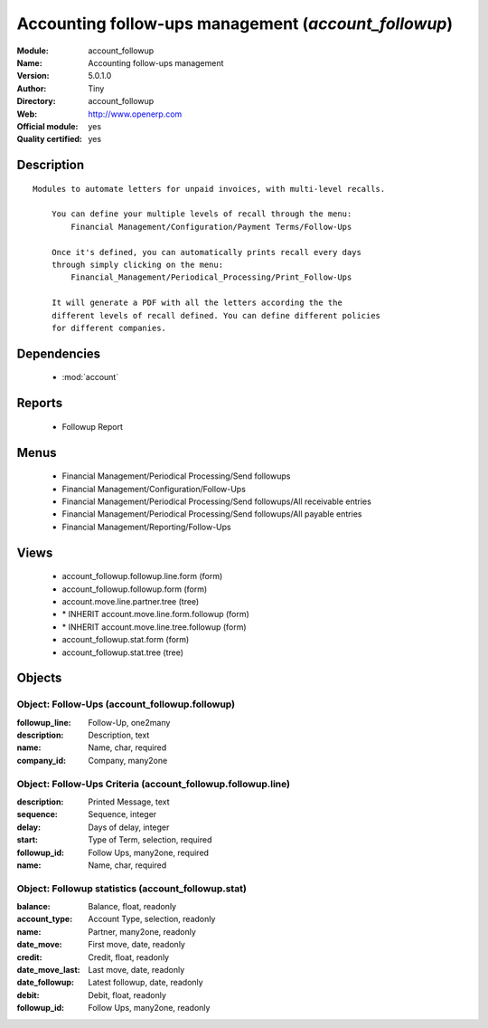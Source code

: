 
.. module:: account_followup
    :synopsis: Accounting follow-ups management (Official, Quality Certified)
    :noindex:
.. 

.. raw:: html

    <link rel="stylesheet" href="../_static/hide_objects_in_sidebar.css" type="text/css" />

Accounting follow-ups management (*account_followup*)
=====================================================
:Module: account_followup
:Name: Accounting follow-ups management
:Version: 5.0.1.0
:Author: Tiny
:Directory: account_followup
:Web: http://www.openerp.com
:Official module: yes
:Quality certified: yes

Description
-----------

::

  Modules to automate letters for unpaid invoices, with multi-level recalls.
  
      You can define your multiple levels of recall through the menu:
          Financial Management/Configuration/Payment Terms/Follow-Ups
  
      Once it's defined, you can automatically prints recall every days
      through simply clicking on the menu:
          Financial_Management/Periodical_Processing/Print_Follow-Ups
  
      It will generate a PDF with all the letters according the the
      different levels of recall defined. You can define different policies
      for different companies.

Dependencies
------------

 * :mod:`account`

Reports
-------

 * Followup Report

Menus
-------

 * Financial Management/Periodical Processing/Send followups
 * Financial Management/Configuration/Follow-Ups
 * Financial Management/Periodical Processing/Send followups/All receivable entries
 * Financial Management/Periodical Processing/Send followups/All payable entries
 * Financial Management/Reporting/Follow-Ups

Views
-----

 * account_followup.followup.line.form (form)
 * account_followup.followup.form (form)
 * account.move.line.partner.tree (tree)
 * \* INHERIT account.move.line.form.followup (form)
 * \* INHERIT account.move.line.tree.followup (form)
 * account_followup.stat.form (form)
 * account_followup.stat.tree (tree)


Objects
-------

Object: Follow-Ups (account_followup.followup)
##############################################



:followup_line: Follow-Up, one2many





:description: Description, text





:name: Name, char, required





:company_id: Company, many2one




Object: Follow-Ups Criteria (account_followup.followup.line)
############################################################



:description: Printed Message, text





:sequence: Sequence, integer





:delay: Days of delay, integer





:start: Type of Term, selection, required





:followup_id: Follow Ups, many2one, required





:name: Name, char, required




Object: Followup statistics (account_followup.stat)
###################################################



:balance: Balance, float, readonly





:account_type: Account Type, selection, readonly





:name: Partner, many2one, readonly





:date_move: First move, date, readonly





:credit: Credit, float, readonly





:date_move_last: Last move, date, readonly





:date_followup: Latest followup, date, readonly





:debit: Debit, float, readonly





:followup_id: Follow Ups, many2one, readonly


